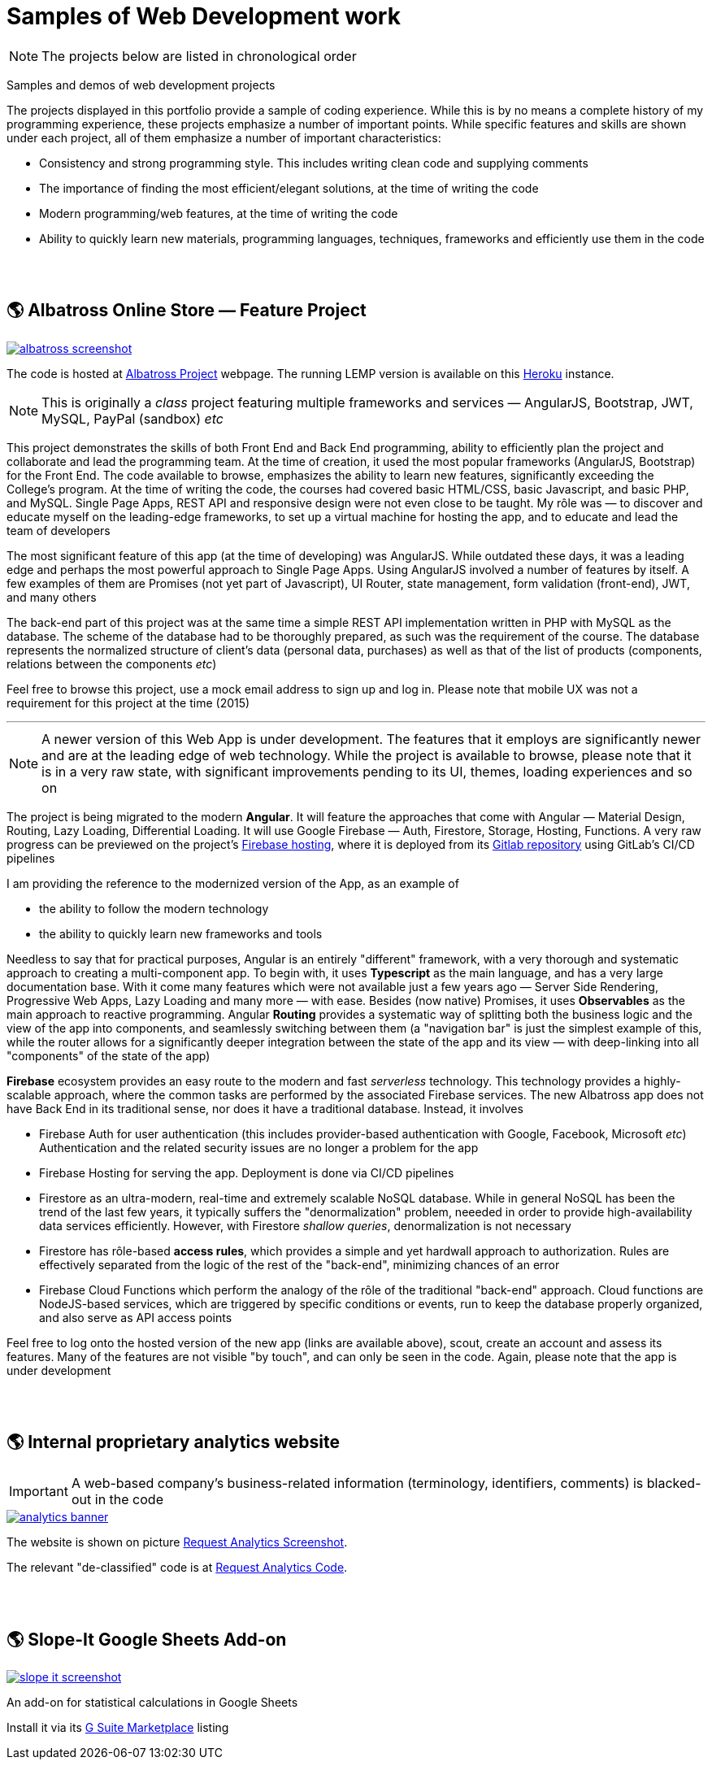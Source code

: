 = Samples of Web Development work

[NOTE]
====
The projects below are listed in chronological order
====

[.lead]
Samples and demos of web development projects

The projects displayed in this portfolio provide a sample of coding experience.
While this is by no means a complete history of my programming experience,
these projects emphasize a number of important points.
While specific features and skills are shown under each project, all of them
emphasize a number of important characteristics:

* Consistency and strong programming style. This includes writing clean code and supplying comments
* The importance of finding the most efficient/elegant solutions, at the time of writing the code
* Modern programming/web features, at the time of writing the code
* Ability to quickly learn new materials, programming languages, techniques, frameworks and efficiently use them in the code


{empty} +
{empty} +

== &#x1f30e; Albatross Online Store — Feature Project

image::https://raw.githubusercontent.com/pasha-bolokhov/sample-work/master/albatross/albatross-screenshot.png[link=https://albatross-travel-app.herokuapp.com]

The code is hosted at https://gitlab.com/pasha-bolokhov/albatross-travel[Albatross Project] webpage.
The running LEMP version is available on this
https://albatross-travel-app.herokuapp.com[Heroku] instance.

[NOTE]
This is originally a _class_ project featuring multiple frameworks and services — AngularJS, Bootstrap, JWT, MySQL, PayPal (sandbox) _etc_

This project demonstrates the skills of both Front End and Back End programming,
ability to efficiently plan the project and collaborate and lead the programming team.
At the time of creation, it used the most popular frameworks (AngularJS, Bootstrap) for the Front End.
The code available to browse, emphasizes the ability to learn new features, significantly exceeding the College's program.
At the time of writing the code, the courses had covered basic HTML/CSS, basic Javascript, and basic PHP, and MySQL.
Single Page Apps, REST API and responsive design were not even close to be taught.
My rôle was — to discover and educate myself on the leading-edge frameworks, to set up a virtual machine for hosting the app, and to educate and lead the team of developers

The most significant feature of this app (at the time of developing) was AngularJS.
While outdated these days, it was a leading edge and perhaps the most powerful approach to Single Page Apps.
Using AngularJS involved a number of features by itself. A few examples of them are Promises (not yet part of Javascript), UI Router, state management, form validation (front-end), JWT, and many others

The back-end part of this project was at the same time a simple REST API implementation written in PHP with MySQL as the database.
The scheme of the database had to be thoroughly prepared, as such was the requirement of the course.
The database represents the normalized structure of client's data (personal data, purchases) as well as that of the list of products (components, relations between the components _etc_)

Feel free to browse this project, use a mock email address to sign up and log in. Please note that mobile UX was not a requirement for this project at the time (2015)

''''

[NOTE]
A newer version of this Web App is under development.
The features that it employs are significantly newer and are at the leading edge of web technology.
While the project is available to browse, please note that it is in a very raw state,
with significant improvements pending to its UI, themes, loading experiences and so on

The project is being migrated to the modern *Angular*. It will feature the approaches that come with Angular — Material Design, Routing, Lazy Loading, Differential Loading. It will use Google Firebase — Auth, Firestore, Storage, Hosting, Functions. A very raw progress can be previewed on the project's https://albatross-travel-agency.web.app[Firebase hosting], where it is deployed from its https://gitlab.com/pasha-bolokhov/albatross[Gitlab repository] using GitLab's CI/CD pipelines

I am providing the reference to the modernized version of the App, as an example of

* the ability to follow the modern technology
* the ability to quickly learn new frameworks and tools

Needless to say that for practical purposes, Angular is an entirely "different" framework, with a very thorough and systematic approach to creating a multi-component app.
To begin with, it uses *Typescript* as the main language, and has a very large documentation base.
With it come many features which were not available just a few years ago — Server Side Rendering, Progressive Web Apps, Lazy Loading and many more — with ease.
Besides (now native) Promises, it uses *Observables* as the main approach to reactive programming.
Angular *Routing* provides a systematic way of splitting both the business logic and the view of the app into components, and seamlessly switching between them
(a "navigation bar" is just the simplest example of this, while the router allows for a significantly deeper integration between the state of the app and its view — with deep-linking into all "components" of the state of the app)

*Firebase* ecosystem provides an easy route to the modern and fast _serverless_ technology.
This technology provides a highly-scalable approach,
where the common tasks are performed by the associated Firebase services.
The new Albatross app does not have Back End in its traditional sense,
nor does it have a traditional database.
Instead, it involves

* Firebase Auth for user authentication (this includes provider-based authentication with Google, Facebook, Microsoft _etc_)
  Authentication and the related security issues are no longer a problem for the app
* Firebase Hosting for serving the app. Deployment is done via CI/CD pipelines
* Firestore as an ultra-modern, real-time and extremely scalable NoSQL database.
  While in general NoSQL has been the trend of the last few years, it typically suffers the "denormalization" problem, neeeded in order to provide high-availability data services efficiently.
  However, with Firestore _shallow queries_, denormalization is not necessary
* Firestore has rôle-based *access rules*, which provides a simple and yet hardwall approach
to authorization. Rules are effectively separated from the logic of the rest of the "back-end",
minimizing chances of an error
* Firebase Cloud Functions which perform the analogy of the rôle of the traditional "back-end" approach.
Cloud functions are NodeJS-based services, which are triggered by specific conditions or events,
run to keep the database properly organized, and also serve as API access points

Feel free to log onto the hosted version of the new app (links are available above), scout, create an account and assess its features. Many of the features are not visible "by touch", and can only be seen in the code. Again, please note that the app is under development


{empty} +
{empty} +

== &#x1f30e; Internal proprietary analytics website

[IMPORTANT]
====
A web-based company's business-related information (terminology, identifiers, comments) is blacked-out in the code
====

image::https://raw.githubusercontent.com/pasha-bolokhov/sample-work/master/analytics/analytics-banner.png[link=https://github.com/pasha-bolokhov-cs/sample-work/tree/master/analytics]

The website is shown on picture
https://raw.githubusercontent.com/pasha-bolokhov/sample-work/master/analytics/analytics-screenshot.png[Request Analytics Screenshot].

The relevant "de-classified" code is at
https://github.com/pasha-bolokhov-cs/sample-work/tree/master/analytics[Request Analytics Code].


{empty} +
{empty} +

== &#x1f30e; Slope-It Google Sheets Add-on

image::https://raw.githubusercontent.com/pasha-bolokhov/sample-work/master/slope-it/slope-it-screenshot.png[link=https://slope-it-tool.web.app]

An add-on for statistical calculations in Google Sheets

Install it via its https://gsuite.google.com/marketplace/app/slopeit/1088613043056[G Suite Marketplace] listing
